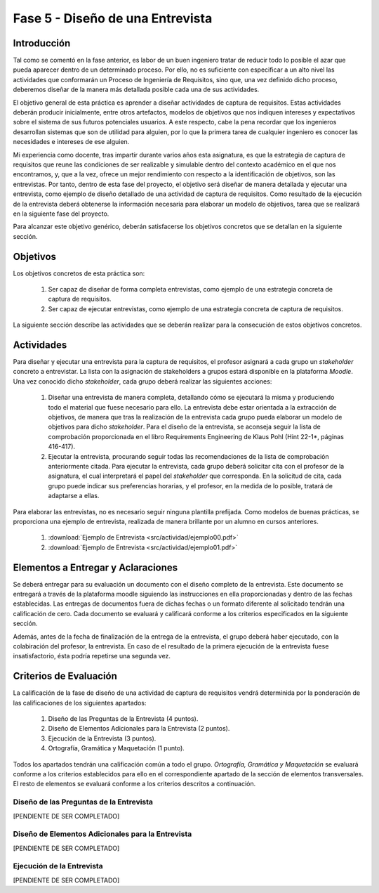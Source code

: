 ==================================
Fase 5 - Diseño de una Entrevista
==================================

Introducción
=============

Tal como se comentó en la fase anterior, es labor de un buen ingeniero tratar de reducir todo lo posible el azar que pueda aparecer dentro de un determinado proceso. Por ello, no es suficiente con especificar a un alto nivel las actividades que conformarán un Proceso de Ingeniería de Requisitos, sino que, una vez definido dicho proceso, deberemos diseñar de la manera más detallada posible cada una de sus actividades.

El objetivo general de esta práctica es aprender a diseñar actividades de captura de requisitos. Estas actividades deberán producir inicialmente, entre otros artefactos, modelos de objetivos que nos indiquen intereses y expectativos sobre el sistema de sus futuros potenciales usuarios. A este respecto, cabe la pena recordar que los ingenieros desarrollan sistemas que son de utilidad para alguien, por lo que la primera tarea de cualquier ingeniero es conocer las necesidades e intereses de ese alguien.

Mi experiencia como docente, tras impartir durante varios años esta asignatura, es que la estrategia de captura de requisitos que reune las condiciones de ser realizable y simulable dentro del contexto académico en el que nos encontramos, y, que a la vez, ofrece un mejor rendimiento con respecto a la identificación de objetivos, son las entrevistas.
Por tanto, dentro de esta fase del proyecto, el objetivo será diseñar de manera detallada y ejecutar una entrevista, como ejemplo de diseño detallado de una actividad de captura de requisitos. Como resultado de la ejecución de la entrevista deberá obtenerse la información necesaria para elaborar un modelo de objetivos, tarea que se realizará en la siguiente fase del proyecto.

Para alcanzar este objetivo genérico, deberán satisfacerse los objetivos concretos que se detallan en la siguiente sección.

Objetivos
==========

Los objetivos concretos de esta práctica son:

  #. Ser capaz de diseñar de forma completa entrevistas, como ejemplo de una estrategia concreta de captura de requisitos.
  #. Ser capaz de ejecutar entrevistas, como ejemplo de una estrategia concreta de captura de requisitos.

La siguiente sección describe las actividades que se deberán realizar para la consecución de estos objetivos concretos.

Actividades
============

Para diseñar y ejecutar una entrevista para la captura de requisitos, el profesor asignará a cada grupo un *stakeholder* concreto a entrevistar. La lista con la asignación de stakeholders a grupos estará disponible en la plataforma *Moodle*. Una vez conocido dicho *stakeholder*, cada grupo deberá realizar las siguientes acciones:

  #. Diseñar una entrevista de manera completa, detallando cómo se ejecutará la misma y produciendo todo el material que fuese necesario para ello. La entrevista debe estar orientada a la extracción de objetivos, de manera que tras la realización de la entrevista cada grupo pueda elaborar un modelo de objetivos para dicho *stakeholder*. Para el diseño de la entrevista, se aconseja seguir la lista de comprobación  proporcionada en el libro Requirements Engineering de Klaus Pohl (Hint 22-1*, páginas 416-417).
  #. Ejecutar la entrevista, procurando seguir todas las recomendaciones de la lista de comprobación anteriormente citada. Para ejecutar la entrevista, cada grupo deberá solicitar cita con el profesor de la asignatura, el cual interpretará el papel del *stakeholder* que corresponda. En la solicitud de cita, cada grupo puede indicar sus preferencias horarias, y el profesor, en la medida de lo posible, tratará de adaptarse a ellas.

Para elaborar las entrevistas, no es necesario seguir ninguna plantilla prefijada. Como modelos de buenas prácticas, se proporciona una ejemplo de entrevista, realizada de manera brillante por un alumno en cursos anteriores.

  #. :download:`Ejemplo de Entrevista <src/actividad/ejemplo00.pdf>`
  #. :download:`Ejemplo de Entrevista <src/actividad/ejemplo01.pdf>`

Elementos a Entregar y Aclaraciones
====================================

Se deberá entregar para su evaluación un documento con el diseño completo de la entrevista. Este documento se entregará a través de la plataforma moodle siguiendo las instrucciones en ella proporcionadas y dentro de las fechas establecidas. Las entregas de documentos fuera de dichas fechas o un formato diferente al solicitado tendrán una calificación de cero. Cada documento se evaluará y calificará conforme a los criterios especificados en la siguiente sección.

Además, antes de la fecha de finalización de la entrega de la entrevista, el grupo deberá haber ejecutado, con la colabiración del profesor, la entrevista. En caso de el resultado de la primera ejecución de la entrevista fuese insatisfactorio, ésta podría repetirse una segunda vez.

Criterios de Evaluación
=========================

La calificación de la fase de diseño de una actividad de captura de requisitos vendrá determinida por la ponderación de las calificaciones de los siguientes apartados:

  #. Diseño de las Preguntas de la Entrevista (4 puntos).
  #. Diseño de Elementos Adicionales para la Entrevista (2 puntos).
  #. Ejecución de la Entrevista (3 puntos).
  #. Ortografía, Gramática y Maquetación (1 punto).

Todos los apartados tendrán una calificación común a todo el grupo. *Ortografía, Gramática y Maquetación* se evaluará conforme a los criterios establecidos para ello en el correspondiente apartado de la sección de elementos transversales. El resto de elementos se evaluará conforme a los criterios descritos a continuación.

Diseño de las Preguntas de la Entrevista
-----------------------------------------

[PENDIENTE DE SER COMPLETADO]

Diseño de Elementos Adicionales para la Entrevista
---------------------------------------------------

[PENDIENTE DE SER COMPLETADO]

Ejecución de la Entrevista
---------------------------

[PENDIENTE DE SER COMPLETADO]
